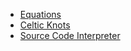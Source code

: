 #+BEGIN_HTML
<ul id="secondary-nav">
  <li><a href="equations.html">Equations</a></li>
  <li><a href="celticknots.html">Celtic Knots</a></li>
  <li><a href="interpreter.html">Source Code Interpreter</a></li>
</ul>
#+END_HTML
